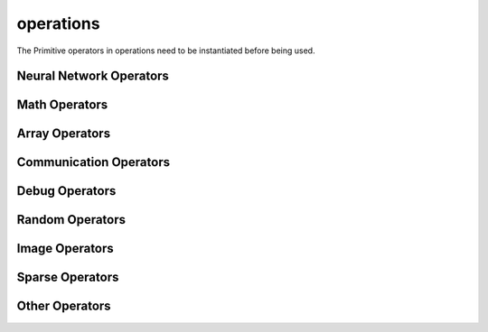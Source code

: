 operations
----------

The Primitive operators in operations need to be instantiated before being used.

Neural Network Operators
^^^^^^^^^^^^^^^^^^^^^^^^

.. msplatformautosummary::
    :toctree: ops
    :nosignatures:
    :template: classtemplate.rst

    mindspore.ops.Acosh
    mindspore.ops.Adam
    mindspore.ops.AdamNoUpdateParam
    mindspore.ops.AdamWeightDecay
    mindspore.ops.AdaptiveAvgPool2D
    mindspore.ops.ApplyAdadelta
    mindspore.ops.ApplyAdagrad
    mindspore.ops.ApplyAdagradDA
    mindspore.ops.ApplyAdagradV2
    mindspore.ops.ApplyAdaMax
    mindspore.ops.ApplyAddSign
    mindspore.ops.ApplyCenteredRMSProp
    mindspore.ops.ApplyGradientDescent
    mindspore.ops.ApplyMomentum
    mindspore.ops.ApplyPowerSign
    mindspore.ops.ApplyProximalAdagrad
    mindspore.ops.ApplyProximalGradientDescent
    mindspore.ops.ApplyRMSProp
    mindspore.ops.AvgPool
    mindspore.ops.AvgPool3D
    mindspore.ops.BasicLSTMCell
    mindspore.ops.BatchNorm
    mindspore.ops.BCEWithLogitsLoss
    mindspore.ops.BiasAdd
    mindspore.ops.BinaryCrossEntropy
    mindspore.ops.BNTrainingReduce
    mindspore.ops.BNTrainingUpdate
    mindspore.ops.ComputeAccidentalHits
    mindspore.ops.Conv2D
    mindspore.ops.Conv2DBackpropInput
    mindspore.ops.Conv3D
    mindspore.ops.Conv3DTranspose
    mindspore.ops.CTCGreedyDecoder
    mindspore.ops.CTCLoss
    mindspore.ops.DataFormatDimMap
    mindspore.ops.DepthwiseConv2dNative
    mindspore.ops.Dropout
    mindspore.ops.Dropout2D
    mindspore.ops.Dropout3D
    mindspore.ops.DropoutDoMask
    mindspore.ops.DropoutGenMask
    mindspore.ops.DynamicGRUV2
    mindspore.ops.DynamicRNN
    mindspore.ops.Elu
    mindspore.ops.FastGeLU
    mindspore.ops.Flatten
    mindspore.ops.FloorMod
    mindspore.ops.FusedSparseAdam
    mindspore.ops.FusedSparseLazyAdam
    mindspore.ops.FusedSparseProximalAdagrad
    mindspore.ops.GeLU
    mindspore.ops.GetNext
    mindspore.ops.HShrink
    mindspore.ops.HSigmoid
    mindspore.ops.HSwish
    mindspore.ops.KLDivLoss
    mindspore.ops.L2Loss
    mindspore.ops.L2Normalize
    mindspore.ops.LARSUpdate
    mindspore.ops.LayerNorm
    mindspore.ops.LogSoftmax
    mindspore.ops.LRN
    mindspore.ops.LSTM
    mindspore.ops.MaxPool
    mindspore.ops.MaxPool3D
    mindspore.ops.MaxPoolWithArgmax
    mindspore.ops.MirrorPad
    mindspore.ops.Mish
    mindspore.ops.NLLLoss
    mindspore.ops.OneHot
    mindspore.ops.Pad
    mindspore.ops.PReLU
    mindspore.ops.ReLU
    mindspore.ops.ReLU6
    mindspore.ops.ReLUV2
    mindspore.ops.ResizeBilinear
    mindspore.ops.RNNTLoss
    mindspore.ops.ROIAlign
    mindspore.ops.SeLU
    mindspore.ops.SGD
    mindspore.ops.Sigmoid
    mindspore.ops.SigmoidCrossEntropyWithLogits
    mindspore.ops.SmoothL1Loss
    mindspore.ops.SoftMarginLoss
    mindspore.ops.Softmax
    mindspore.ops.SoftmaxCrossEntropyWithLogits
    mindspore.ops.Softplus
    mindspore.ops.SoftShrink
    mindspore.ops.Softsign
    mindspore.ops.SparseApplyAdagrad
    mindspore.ops.SparseApplyAdagradV2
    mindspore.ops.SparseApplyProximalAdagrad
    mindspore.ops.SparseSoftmaxCrossEntropyWithLogits
    mindspore.ops.Stack
    mindspore.ops.Tanh
    mindspore.ops.TopK
    mindspore.ops.Unstack

Math Operators
^^^^^^^^^^^^^^

.. msplatformautosummary::
    :toctree: ops
    :nosignatures:
    :template: classtemplate.rst

    mindspore.ops.Abs
    mindspore.ops.AccumulateNV2
    mindspore.ops.ACos
    mindspore.ops.Add
    mindspore.ops.AddN
    mindspore.ops.ApproximateEqual
    mindspore.ops.Asin
    mindspore.ops.Asinh
    mindspore.ops.AssignAdd
    mindspore.ops.AssignSub
    mindspore.ops.Atan
    mindspore.ops.Atan2
    mindspore.ops.Atanh
    mindspore.ops.BatchMatMul
    mindspore.ops.BesselI0e
    mindspore.ops.BesselI1e
    mindspore.ops.BitwiseAnd
    mindspore.ops.BitwiseOr
    mindspore.ops.BitwiseXor
    mindspore.ops.Ceil
    mindspore.ops.Cos
    mindspore.ops.Conj
    mindspore.ops.Cosh
    mindspore.ops.CumProd
    mindspore.ops.CumSum
    mindspore.ops.Div
    mindspore.ops.DivNoNan
    mindspore.ops.Eps
    mindspore.ops.Equal
    mindspore.ops.EqualCount
    mindspore.ops.Erf
    mindspore.ops.Erfc
    mindspore.ops.Erfinv
    mindspore.ops.Exp
    mindspore.ops.Expm1
    mindspore.ops.FloatStatus
    mindspore.ops.Floor
    mindspore.ops.FloorDiv
    mindspore.ops.Greater
    mindspore.ops.GreaterEqual
    mindspore.ops.HistogramFixedWidth
    mindspore.ops.Imag
    mindspore.ops.IndexAdd
    mindspore.ops.InplaceAdd
    mindspore.ops.InplaceSub
    mindspore.ops.Inv
    mindspore.ops.Invert
    mindspore.ops.IsInf
    mindspore.ops.IsNan
    mindspore.ops.Lerp
    mindspore.ops.Less
    mindspore.ops.LessEqual
    mindspore.ops.LinSpace
    mindspore.ops.Log
    mindspore.ops.Log1p
    mindspore.ops.LogicalAnd
    mindspore.ops.LogicalNot
    mindspore.ops.LogicalOr
    mindspore.ops.MatMul
    mindspore.ops.MatrixInverse
    mindspore.ops.Maximum
    mindspore.ops.Minimum
    mindspore.ops.Mod
    mindspore.ops.Mul
    mindspore.ops.MulNoNan
    mindspore.ops.Neg
    mindspore.ops.NMSWithMask
    mindspore.ops.NotEqual
    mindspore.ops.NPUAllocFloatStatus
    mindspore.ops.NPUClearFloatStatus
    mindspore.ops.NPUGetFloatStatus
    mindspore.ops.Pow
    mindspore.ops.Real
    mindspore.ops.RealDiv
    mindspore.ops.Reciprocal
    mindspore.ops.ReduceAll
    mindspore.ops.ReduceAny
    mindspore.ops.ReduceMax
    mindspore.ops.ReduceMean
    mindspore.ops.ReduceMin
    mindspore.ops.ReduceProd
    mindspore.ops.ReduceSum
    mindspore.ops.Round
    mindspore.ops.Rsqrt
    mindspore.ops.Sign
    mindspore.ops.Sin
    mindspore.ops.Sinh
    mindspore.ops.Sqrt
    mindspore.ops.Square
    mindspore.ops.SquaredDifference
    mindspore.ops.SquareSumAll
    mindspore.ops.Sub
    mindspore.ops.Tan
    mindspore.ops.TruncateDiv
    mindspore.ops.TruncateMod
    mindspore.ops.Xdivy
    mindspore.ops.Xlogy

Array Operators
^^^^^^^^^^^^^^^

.. msplatformautosummary::
    :toctree: ops
    :nosignatures:
    :template: classtemplate.rst

    mindspore.ops.ApplyFtrl
    mindspore.ops.Argmax
    mindspore.ops.ArgMaxWithValue
    mindspore.ops.Argmin
    mindspore.ops.ArgMinWithValue
    mindspore.ops.BatchToSpace
    mindspore.ops.BatchToSpaceND
    mindspore.ops.BroadcastTo
    mindspore.ops.Cast
    mindspore.ops.Concat
    mindspore.ops.DepthToSpace
    mindspore.ops.DType
    mindspore.ops.DynamicShape
    mindspore.ops.EditDistance
    mindspore.ops.EmbeddingLookup
    mindspore.ops.ExpandDims
    mindspore.ops.Eye
    mindspore.ops.Fill
    mindspore.ops.FusedSparseFtrl
    mindspore.ops.Gather
    mindspore.ops.GatherD
    mindspore.ops.GatherNd
    mindspore.ops.Identity
    mindspore.ops.InplaceUpdate
    mindspore.ops.InvertPermutation
    mindspore.ops.IsFinite
    mindspore.ops.IsInstance
    mindspore.ops.IsSubClass
    mindspore.ops.MaskedFill
    mindspore.ops.MaskedSelect
    mindspore.ops.Meshgrid
    mindspore.ops.Ones
    mindspore.ops.OnesLike
    mindspore.ops.Padding
    mindspore.ops.ParallelConcat
    mindspore.ops.Randperm
    mindspore.ops.Rank
    mindspore.ops.Reshape
    mindspore.ops.ResizeNearestNeighbor
    mindspore.ops.ReverseSequence
    mindspore.ops.ReverseV2
    mindspore.ops.Rint
    mindspore.ops.SameTypeShape
    mindspore.ops.ScalarCast
    mindspore.ops.ScalarToArray
    mindspore.ops.ScalarToTensor
    mindspore.ops.ScatterAdd
    mindspore.ops.ScatterDiv
    mindspore.ops.ScatterMax
    mindspore.ops.ScatterMin
    mindspore.ops.ScatterMul
    mindspore.ops.ScatterNd
    mindspore.ops.ScatterNdAdd
    mindspore.ops.ScatterNdSub
    mindspore.ops.ScatterNdUpdate
    mindspore.ops.ScatterNonAliasingAdd
    mindspore.ops.ScatterSub
    mindspore.ops.ScatterUpdate
    mindspore.ops.Select
    mindspore.ops.Shape
    mindspore.ops.Size
    mindspore.ops.Slice
    mindspore.ops.Sort
    mindspore.ops.SpaceToBatch
    mindspore.ops.SpaceToBatchND
    mindspore.ops.SpaceToDepth
    mindspore.ops.SparseApplyFtrl
    mindspore.ops.SparseApplyFtrlV2
    mindspore.ops.SparseGatherV2
    mindspore.ops.Split
    mindspore.ops.SplitV
    mindspore.ops.Squeeze
    mindspore.ops.StridedSlice
    mindspore.ops.TensorScatterAdd
    mindspore.ops.TensorScatterMax
    mindspore.ops.TensorScatterMin
    mindspore.ops.TensorScatterSub
    mindspore.ops.TensorScatterUpdate
    mindspore.ops.Tile
    mindspore.ops.Transpose
    mindspore.ops.TupleToArray
    mindspore.ops.Unique
    mindspore.ops.UniqueWithPad
    mindspore.ops.UnsortedSegmentMax
    mindspore.ops.UnsortedSegmentMin
    mindspore.ops.UnsortedSegmentProd
    mindspore.ops.UnsortedSegmentSum
    mindspore.ops.Zeros
    mindspore.ops.ZerosLike

Communication Operators
^^^^^^^^^^^^^^^^^^^^^^^

.. msplatformautosummary::
    :toctree: ops
    :nosignatures:
    :template: classtemplate.rst

    mindspore.ops.AllGather
    mindspore.ops.AllReduce
    mindspore.ops.Broadcast
    mindspore.ops.ReduceOp
    mindspore.ops.ReduceScatter

Debug Operators
^^^^^^^^^^^^^^^

.. msplatformautosummary::
    :toctree: ops
    :nosignatures:
    :template: classtemplate.rst

    mindspore.ops.HistogramSummary
    mindspore.ops.HookBackward
    mindspore.ops.ImageSummary
    mindspore.ops.InsertGradientOf
    mindspore.ops.Print
    mindspore.ops.ScalarSummary
    mindspore.ops.TensorSummary

Random Operators
^^^^^^^^^^^^^^^^

.. msplatformautosummary::
    :toctree: ops
    :nosignatures:
    :template: classtemplate.rst

    mindspore.ops.Gamma
    mindspore.ops.LogUniformCandidateSampler
    mindspore.ops.Multinomial
    mindspore.ops.Poisson
    mindspore.ops.RandomCategorical
    mindspore.ops.RandomChoiceWithMask
    mindspore.ops.StandardLaplace
    mindspore.ops.StandardNormal
    mindspore.ops.UniformCandidateSampler
    mindspore.ops.UniformInt
    mindspore.ops.UniformReal

Image Operators
^^^^^^^^^^^^^^^

.. msplatformautosummary::
    :toctree: ops
    :nosignatures:
    :template: classtemplate.rst

    mindspore.ops.CropAndResize

Sparse Operators
^^^^^^^^^^^^^^^^

.. msplatformautosummary::
    :toctree: ops
    :nosignatures:
    :template: classtemplate.rst

    mindspore.ops.SparseToDense
    mindspore.ops.SparseTensorDenseMatmul

Other Operators
^^^^^^^^^^^^^^^

.. msplatformautosummary::
    :toctree: ops
    :nosignatures:
    :template: classtemplate.rst

    mindspore.ops.Assign
    mindspore.ops.BoundingBoxDecode
    mindspore.ops.BoundingBoxEncode
    mindspore.ops.CheckValid
    mindspore.ops.Depend
    mindspore.ops.InTopK
    mindspore.ops.IOU
    mindspore.ops.NoRepeatNGram
    mindspore.ops.PopulationCount
